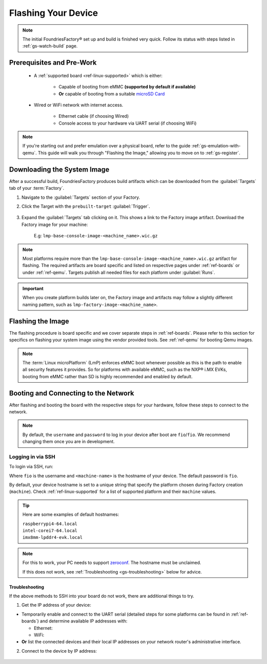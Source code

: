 .. _gs-flash-device:

Flashing Your Device
====================

.. note::

  The initial FoundriesFactory® set up and build is finished very quick. Follow
  its status with steps listed in :ref:`gs-watch-build` page.

Prerequisites and Pre-Work
--------------------------

   - A :ref:`supported board <ref-linux-supported>` which is either:

      - Capable of booting from eMMC **(supported by default if available)**
      - **Or** capable of booting from a suitable `microSD Card <https://elinux.org/RPi_SD_cards>`_

   - Wired or WiFi network with internet access.

      - Ethernet cable (if choosing Wired)
      - Console access to your hardware via UART serial (if choosing WiFi)

.. note::

   If you're starting out and prefer emulation over a physical board, refer to the guide :ref:`gs-emulation-with-qemu`.
   This guide will walk you through "Flashing the Image," allowing you to move on to :ref:`gs-register`.

.. _gs-download:

Downloading the System Image
----------------------------

After a successful build, FoundriesFactory produces build artifacts which can be downloaded from the :guilabel:`Targets` tab of your :term:`Factory`.

#. Navigate to the :guilabel:`Targets` section of your Factory.

#. Click the Target with the ``prebuilt-target`` :guilabel:`Trigger`.

    .. figure:: /_static/flash-device/devel.png
        :width: 769
        :align: center
        :alt: Targets tab showing prebuilt-target

#. Expand the :guilabel:`Targets` tab clicking on it. This shows a link to the Factory image artifact. Download the Factory image for your machine:

    | E.g: ``lmp-base-console-image-<machine_name>.wic.gz``

    .. figure:: /_static/flash-device/artifacts.png
        :width: 769
        :align: center
        :alt: Targets tab displaying available artifacts

.. note::
    Most platforms require more than the ``lmp-base-console-image-<machine_name>.wic.gz`` artifact for flashing.
    The required artifacts are board specific and listed on respective pages under :ref:`ref-boards` or under :ref:`ref-qemu`.
    Targets publish all needed files for each platform under :guilabel:`Runs`.

.. important::
    When you create platform builds later on, the Factory image and artifacts may follow a slightly different naming pattern, such as ``lmp-factory-image-<machine_name>``.

.. _gs-flash-image:

Flashing the Image
------------------

The flashing procedure is board specific and we cover separate steps in :ref:`ref-boards`.
Please refer to this section for specifics on flashing your system image using the vendor provided tools.
See :ref:`ref-qemu` for booting Qemu images.

.. note::
   The :term:`Linux microPlatform` (LmP) enforces eMMC boot whenever possible as this is the path to enable all security features it provides. So for platforms with available eMMC, such as the NXP® i.MX EVKs, booting from eMMC rather than SD is highly recommended and enabled by default.

.. _gs-boot:

Booting and Connecting to the Network
-------------------------------------

After flashing and booting the board with the respective steps for your hardware, follow these steps to connect to the network.

.. note::
    By default, the ``username`` and ``password`` to log in your device after boot are ``fio``/``fio``. We recommend changing them once you are in development.

.. content-tabs::

   .. tab-container:: ethernet
      :title: Ethernet (Recommended)

      Ethernet works out of the box if a DHCP server is available on the local network.

      Connect an Ethernet cable to the board. Your board will connect to the network via Ethernet soon after booting.

   .. tab-container:: wifi
      :title: WiFi

      LmP uses ``nmcli`` and ``NetworkManager`` to manage network connectivity.

      If you are starting without any network connectivity that would give you shell access to your device (like SSH), you will need to **connect via UART serial** before setting up a WiFi connection.
      You may need to refer to your hardware vendor's documentation on UART serial access. We cover the steps to access UART serial for some platforms in :ref:`ref-boards`.

      Once you have gained shell access to the device, log in with ``fio``/``fio`` username and password. After logged, you can add a new WiFi SSID by using ``nmcli``:

      .. prompt:: bash device:~$, auto

         device:~$ sudo nmcli device wifi connect NETWORK_SSID password NETWORK_PASSWORD

.. _gs-login:

Logging in via SSH
^^^^^^^^^^^^^^^^^^

To login via SSH, run:

.. prompt:: bash host:~$, auto

   host:~$ ssh fio@<machine-name>.local

Where ``fio`` is the username and ``<machine-name>`` is the hostname of your device. The default password is ``fio``.

By default, your device hostname is set to a unique string that specify the platform chosen during Factory creation (``machine``). Check :ref:`ref-linux-supported` for a list of supported platform and their ``machine`` values.

.. tip::
   Here are some examples of default hostnames:

   | ``raspberrypi4-64.local``
   | ``intel-corei7-64.local``
   | ``imx8mm-lpddr4-evk.local``

.. note::
    For this to work, your PC needs to support zeroconf_. The hostname must be unclaimed.

    If this does not work, see :ref:`Troubleshooting <gs-troubleshooting>` below for advice.

.. _gs-troubleshooting:

Troubleshooting
"""""""""""""""

If the above methods to SSH into your board do not work, there are additional things to try.

1. Get the IP address of your device:

- Temporarily enable and connect to the UART serial (detailed steps for some platforms can be found in :ref:`ref-boards`) and determine available IP addresses with:

  * Ethernet:

    .. prompt:: bash device:~$, auto

       device:~$ ip addr show eth0 scope global

  * WiFi:

    .. prompt:: bash device:~$, auto

       device:~$ ip addr show wlan0 scope global

- **Or** list the connected devices and their local IP addresses on your network router's administrative interface.

2. Connect to the device by IP address:

 .. prompt:: bash host:~$, auto

    host:~$ ssh fio@<ip-address>

.. _zeroconf:
   https://en.wikipedia.org/wiki/Zero-configuration_networking

.. _Adafruit USB to TTL Serial Cable:
   https://www.adafruit.com/product/954

.. _the Adafruit guide:
   https://learn.adafruit.com/adafruits-raspberry-pi-lesson-5-using-a-console-cable/connect-the-lead

.. _Win32 Disk Imager: https://sourceforge.net/projects/win32diskimager/files/Archive/

.. _7zip: https://www.7-zip.org/download.html

.. _Rufus: https://rufus.ie

.. todo::

     Make a section dedicated to the i.MX platform to link to in the "Flash LmP
     system image" section note, regarding flashing eMMC.
